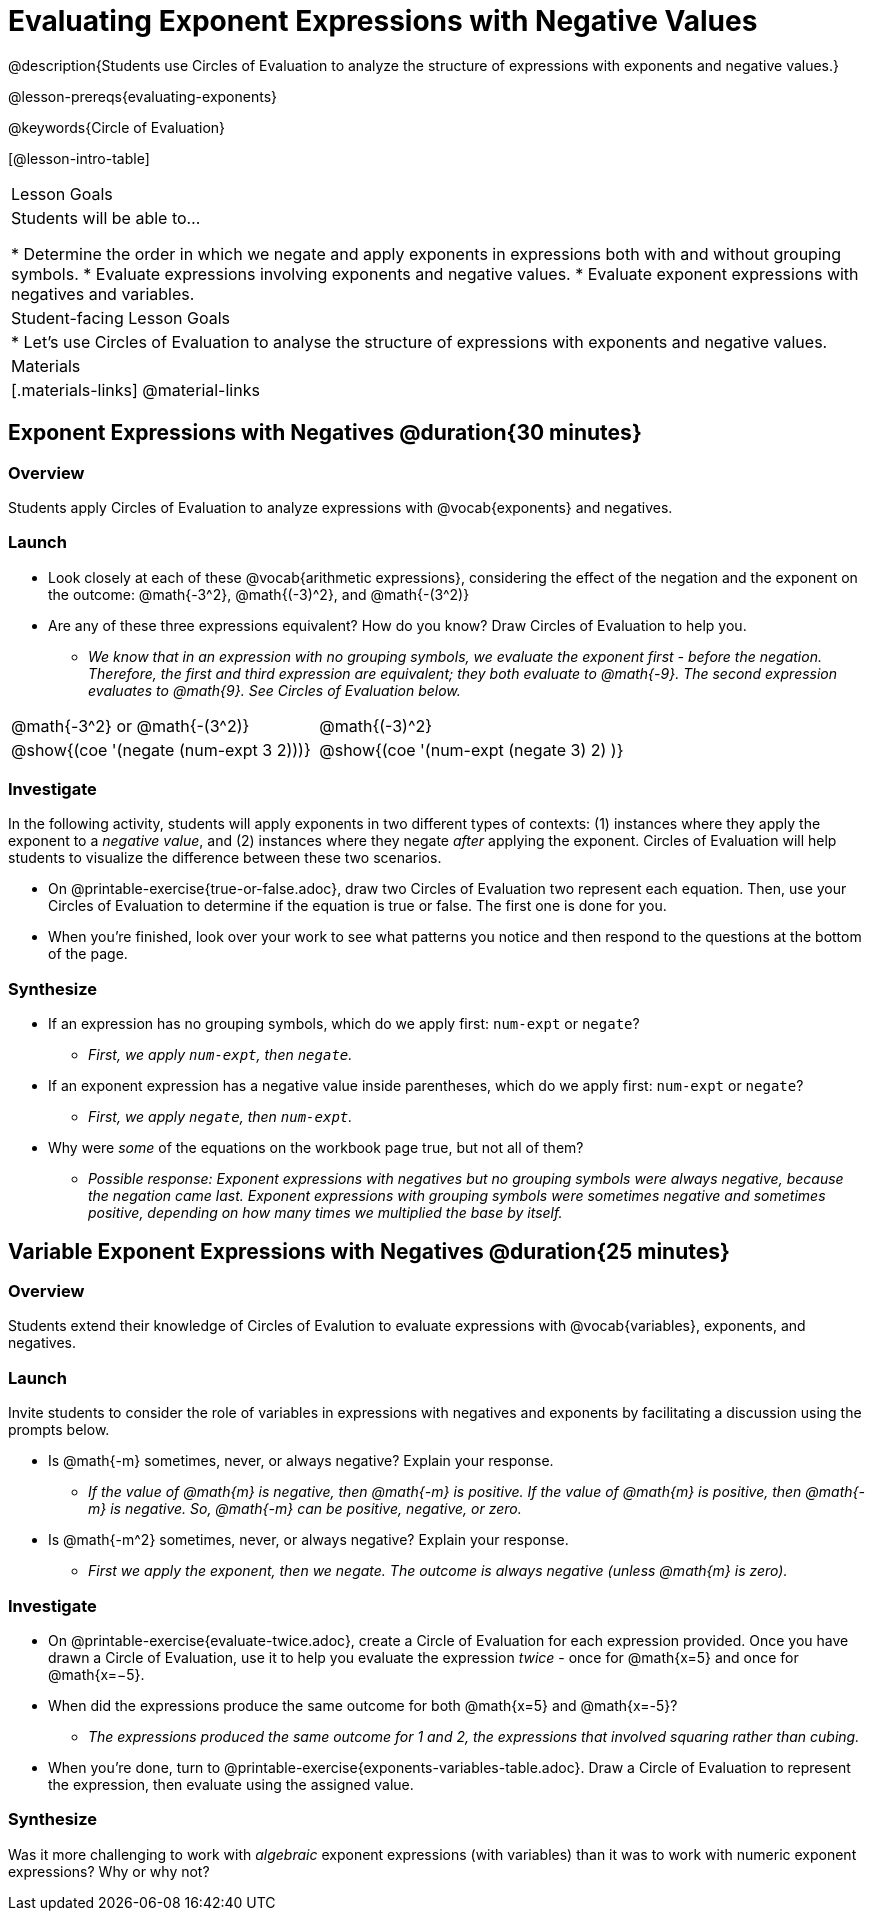 = Evaluating Exponent Expressions with Negative Values

@description{Students use Circles of Evaluation to analyze the structure of expressions with exponents and negative values.}

@lesson-prereqs{evaluating-exponents}

@keywords{Circle of Evaluation}

[@lesson-intro-table]
|===

| Lesson Goals
| Students will be able to...

* Determine the order in which we negate and apply exponents in expressions both with and without grouping symbols.
* Evaluate expressions involving exponents and negative values.
* Evaluate exponent expressions with negatives and variables.


| Student-facing Lesson Goals
|

* Let's use Circles of Evaluation to analyse the structure of expressions with exponents and negative values.


| Materials
|[.materials-links]
@material-links

|===


== Exponent Expressions with Negatives @duration{30 minutes}

=== Overview

Students apply Circles of Evaluation to analyze expressions with @vocab{exponents} and negatives.

=== Launch

[.lesson-instruction]
--
- Look closely at each of these @vocab{arithmetic expressions}, considering the effect of the negation and the exponent on the outcome: @math{-3^2}, @math{(-3)^2}, and @math{-(3^2)}
- Are any of these three expressions equivalent? How do you know? Draw Circles of Evaluation to help you.
** _We know that in an expression with no grouping symbols, we evaluate the exponent first - before the negation. Therefore, the first and third expression are equivalent; they both evaluate to @math{-9}. The second expression evaluates to @math{9}. See Circles of Evaluation below._
[.embedded, cols="^.^1,^.^1", grid="none", stripes="none", frame="none"]
|===
|@math{-3^2} or @math{-(3^2)}				| @math{(-3)^2}
|@show{(coe  '(negate (num-expt 3 2)))}		| @show{(coe  '(num-expt (negate 3) 2) )}
|===
--

=== Investigate

In the following activity, students will apply exponents in two different types of contexts: (1) instances where they apply the exponent to a _negative value_, and (2) instances where they negate _after_ applying the exponent. Circles of Evaluation will help students to visualize the difference between these two scenarios.

[.lesson-instruction]
- On @printable-exercise{true-or-false.adoc}, draw two Circles of Evaluation two represent each equation. Then, use your Circles of Evaluation to determine if the equation is true or false. The first one is done for you.
- When you're finished, look over your work to see what patterns you notice and then respond to the questions at the bottom of the page.

=== Synthesize

- If an expression has no grouping symbols, which do we apply first: `num-expt` or
`negate`?
** _First, we apply `num-expt`, then `negate`._
- If an exponent expression has a negative value inside parentheses, which do we apply first: `num-expt` or `negate`?
** _First, we apply `negate`, then `num-expt`._
- Why were _some_ of the equations on the workbook page true, but not all of them?
** _Possible response: Exponent expressions with negatives but no grouping symbols were always negative, because the negation came last. Exponent expressions with grouping symbols were sometimes negative and sometimes positive, depending on how many times we multiplied the base by itself._

== Variable Exponent Expressions with Negatives @duration{25 minutes}

=== Overview

Students extend their knowledge of Circles of Evalution to evaluate expressions with @vocab{variables}, exponents, and negatives.

=== Launch

Invite students to consider the role of variables in expressions with negatives and exponents by facilitating a discussion using the prompts below.

[.lesson-instruction]
- Is @math{-m} sometimes, never, or always negative? Explain your response.
** _If the value of @math{m} is negative, then @math{-m} is positive. If the value of @math{m} is positive, then @math{-m} is negative. So, @math{-m} can be positive, negative, or zero._
- Is @math{-m^2} sometimes, never, or always negative? Explain your response.
** _First we apply the exponent, then we negate. The outcome is always negative (unless @math{m} is zero)._

=== Investigate

[.lesson-instruction]
- On @printable-exercise{evaluate-twice.adoc}, create a Circle of Evaluation for each expression provided. Once you have drawn a Circle of Evaluation, use it to help you evaluate the expression __twice__ - once for @math{x=5} and once for @math{x=−5}.
- When did the expressions produce the same outcome for both @math{x=5} and @math{x=-5}?
** _The expressions produced the same outcome for 1 and 2, the expressions that involved squaring rather than cubing._
- When you're done, turn to @printable-exercise{exponents-variables-table.adoc}. Draw a Circle of Evaluation to represent the expression, then evaluate using the assigned value.


=== Synthesize

Was it more challenging to work with _algebraic_ exponent expressions (with variables) than it was to work with numeric exponent expressions? Why or why not?



